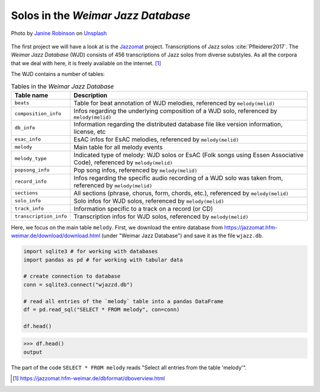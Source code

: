 Solos in the *Weimar Jazz Database*
-----------------------------------

.. figure:: _static/jazz.jpg
   :width: 100%
   :align: center
   :alt: Jazz.

   Photo by `Janine Robinson <https://unsplash.com/@janinekrob?utm_source=unsplash&amp;utm_medium=referral&amp;utm_content=creditCopyText>`_
   on `Unsplash <https://unsplash.com/s/photos/jazz?utm_source=unsplash&amp;utm_medium=referral&amp;utm_content=creditCopyText>`_

The first project we will have a look at is the `Jazzomat <https://jazzomat.hfm-weimar.de/>`_ project.
Transcriptions of Jazz solos :cite:`Pfleiderer2017`. The *Weimar Jazz Database* (WJD) consists of 
456 transcriptions of Jazz solos from diverse substyles.
As all the corpora that we deal with here, it is freely available on the internet. [#fn1]_

The WJD contains a number of tables:

.. list-table:: Tables in the *Weimar Jazz Database*
   :header-rows: 1

   * - Table name
     - Description
   * - ``beats``
     - Table for beat annotation of WJD melodies, referenced by ``melody(melid)``
   * - ``composition_info``
     - Infos regarding the underlying composition of a WJD solo, referenced by ``melody(melid)``
   * - ``db_info``
     - Information regarding the distributed database file like version information, license, etc
   * - ``esac_info``
     - EsAC infos for EsAC melodies, referenced by ``melody(melid)``
   * - ``melody``
     - Main table for all melody events
   * - ``melody_type``
     - Indicated type of melody: WJD solos or EsAC (Folk songs using Essen Associative Code), referenced by ``melody(melid)``
   * - ``popsong_info``
     - Pop song infos, referenced by ``melody(melid)``
   * - ``record_info``
     - Infos regarding the specific audio recording of a WJD solo was taken from, referenced by ``melody(melid)``
   * - ``sections``
     - All sections (phrase, chorus, form, chords, etc.), referenced by ``melody(melid)``
   * - ``solo_info``
     - Solo infos for WJD solos, referenced by ``melody(melid)``
   * - ``track_info``
     - Information specific to a track on a record (or CD)
   * - ``transcription_info``
     - Transcription infos for WJD solos, referenced by ``melody(melid)``

Here, we focus on the main table ``melody``. First, we download the entire database from `<https://jazzomat.hfm-weimar.de/download/download.html>`_ 
(under "Weimar Jazz Database") and save it as the file ``wjazz.db``. 

.. code-block:: python

   import sqlite3 # for working with databases
   import pandas as pd # for working with tabular data

   # create connection to database
   conn = sqlite3.connect("wjazzd.db")

   # read all entries of the `melody` table into a pandas DataFrame
   df = pd.read_sql("SELECT * FROM melody", con=conn)

   df.head()

>>> df.head()
output

The part of the code ``SELECT * FROM melody`` reads "Select all entries from the table 'melody'".

.. [#fn1] https://jazzomat.hfm-weimar.de/dbformat/dboverview.html